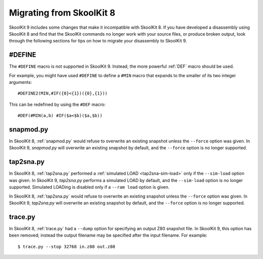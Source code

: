 .. _migrating:

Migrating from SkoolKit 8
=========================
SkoolKit 9 includes some changes that make it incompatible with SkoolKit 8. If
you have developed a disassembly using SkoolKit 8 and find that the SkoolKit
commands no longer work with your source files, or produce broken output, look
through the following sections for tips on how to migrate your disassembly to
SkoolKit 9.

#DEFINE
-------
The ``#DEFINE`` macro is not supported in SkoolKit 9. Instead, the more
powerful :ref:`DEF` macro should be used.

For example, you might have used ``#DEFINE`` to define a ``#MIN`` macro that
expands to the smaller of its two integer arguments::

  #DEFINE2(MIN,#IF({0}<{1})({0},{1}))

This can be redefined by using the ``#DEF`` macro::

  #DEF(#MIN(a,b) #IF($a<$b)($a,$b))

snapmod.py
----------
In SkoolKit 8, :ref:`snapmod.py` would refuse to overwrite an existing snapshot
unless the ``--force`` option was given. In SkoolKit 9, `snapmod.py` will
overwrite an existing snapshot by default, and the ``--force`` option is no
longer supported.

tap2sna.py
----------
In SkoolKit 8, :ref:`tap2sna.py` performed a
:ref:`simulated LOAD <tap2sna-sim-load>` only if the ``--sim-load`` option was
given. In SkoolKit 9, `tap2sna.py` performs a simulated LOAD by default, and
the ``--sim-load`` option is no longer supported. Simulated LOADing is disabled
only if a ``--ram load`` option is given.

In SkoolKit 8, :ref:`tap2sna.py` would refuse to overwrite an existing snapshot
unless the ``--force`` option was given. In SkoolKit 9, `tap2sna.py` will
overwrite an existing snapshot by default, and the ``--force`` option is no
longer supported.

trace.py
--------
In SkoolKit 8, :ref:`trace.py` had a ``--dump`` option for specifying an output
Z80 snapshot file. In SkoolKit 9, this option has been removed; instead the
output filename may be specified after the input filename. For example::

  $ trace.py --stop 32768 in.z80 out.z80
